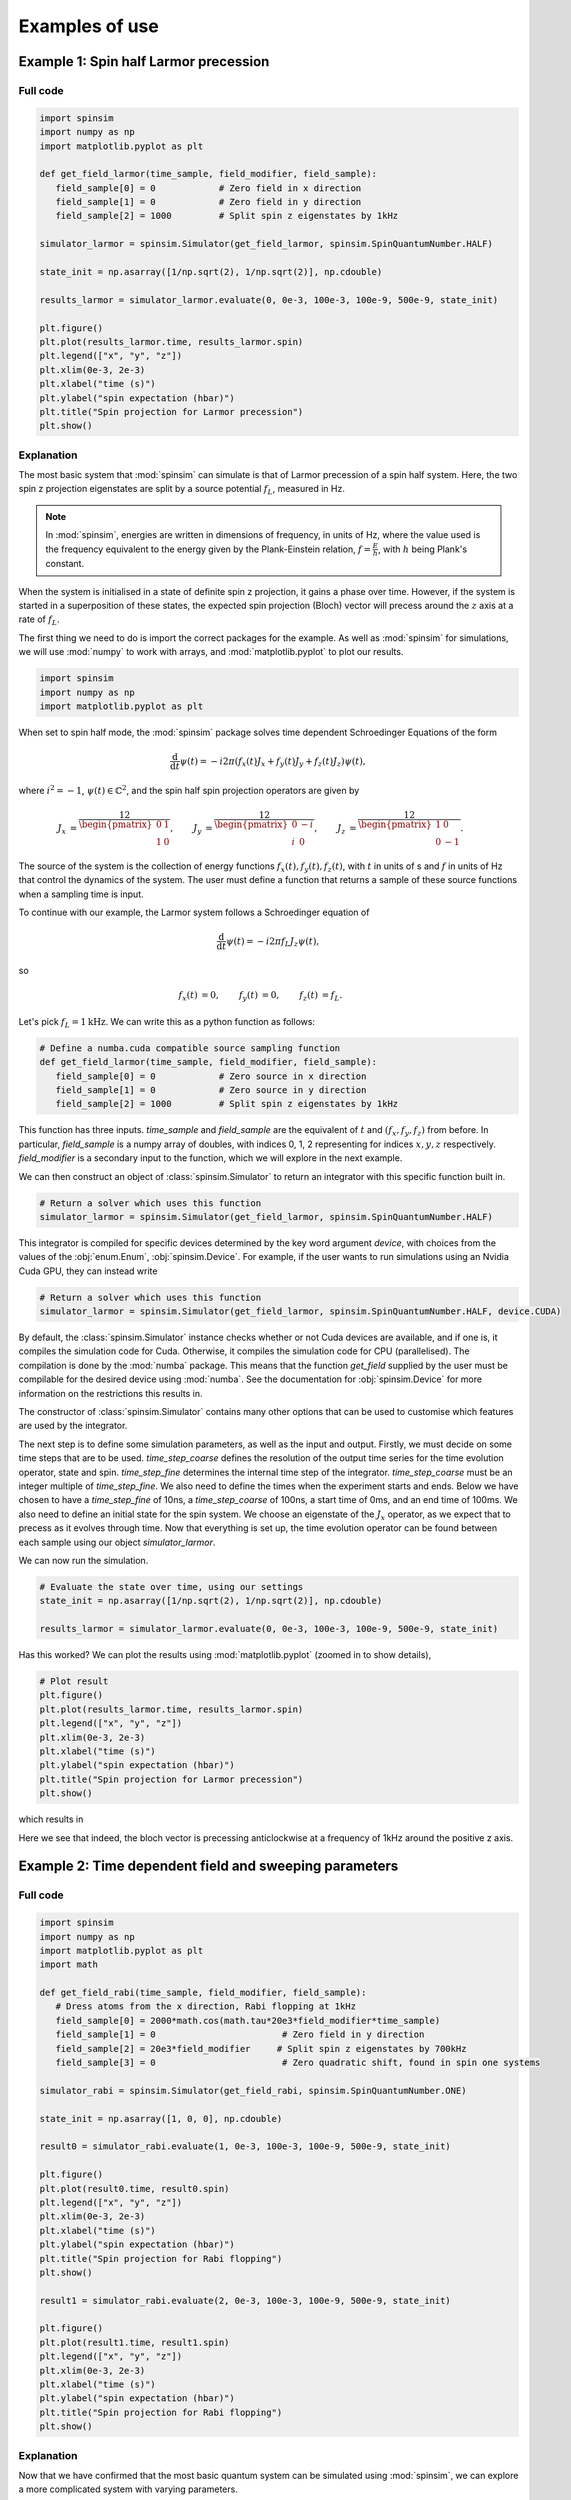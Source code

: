 .. _examples:

Examples of use
===============

Example 1: Spin half Larmor precession
--------------------------------------

Full code
.........

.. code-block:: python

   import spinsim
   import numpy as np
   import matplotlib.pyplot as plt

   def get_field_larmor(time_sample, field_modifier, field_sample):
      field_sample[0] = 0            # Zero field in x direction
      field_sample[1] = 0            # Zero field in y direction
      field_sample[2] = 1000         # Split spin z eigenstates by 1kHz

   simulator_larmor = spinsim.Simulator(get_field_larmor, spinsim.SpinQuantumNumber.HALF)

   state_init = np.asarray([1/np.sqrt(2), 1/np.sqrt(2)], np.cdouble)

   results_larmor = simulator_larmor.evaluate(0, 0e-3, 100e-3, 100e-9, 500e-9, state_init)

   plt.figure()
   plt.plot(results_larmor.time, results_larmor.spin)
   plt.legend(["x", "y", "z"])
   plt.xlim(0e-3, 2e-3)
   plt.xlabel("time (s)")
   plt.ylabel("spin expectation (hbar)")
   plt.title("Spin projection for Larmor precession")
   plt.show()

Explanation
...........

The most basic system that :mod:`spinsim` can simulate is that of Larmor precession of a spin half system. Here, the two spin z projection eigenstates are split by a source potential :math:`f_L`, measured in Hz.

.. note::
   In :mod:`spinsim`, energies are written in dimensions of frequency, in units of Hz, where the value used is the frequency equivalent to the energy given by the Plank-Einstein relation, :math:`f = \frac{E}{h}`, with :math:`h` being Plank's constant.

When the system is initialised in a state of definite spin z projection, it gains a phase over time. However, if the system is started in a superposition of these states, the expected spin projection (Bloch) vector will precess around the :math:`z` axis at a rate of :math:`f_L`.

The first thing we need to do is import the correct packages for the example. As well as :mod:`spinsim` for simulations, we will use :mod:`numpy` to work with arrays, and :mod:`matplotlib.pyplot` to plot our results.

.. code-block:: python

   import spinsim
   import numpy as np
   import matplotlib.pyplot as plt

When set to spin half mode, the :mod:`spinsim` package solves time dependent Schroedinger Equations of the form

.. math::
   \frac{\mathrm{d}}{\mathrm{d}t}\psi(t) = -i 2\pi (f_x(t) J_x + f_y(t) J_y + f_z(t) J_z) \psi(t),

where :math:`i^2 = -1`, :math:`\psi(t) \in \mathbb{C}^2`, and the spin half spin projection operators are given by

.. math::
   \begin{align*}
      J_x &= \frac12\begin{pmatrix}
         0 & 1 \\
         1 & 0
      \end{pmatrix},
      &J_y &= \frac12\begin{pmatrix}
         0 & -i \\
         i &  0
      \end{pmatrix},
      &J_z &= \frac12\begin{pmatrix}
         1 &  0 \\
         0 & -1
      \end{pmatrix}.
   \end{align*}

The source of the system is the collection of energy functions :math:`f_x(t), f_y(t), f_z(t)`, with :math:`t` in units of s and :math:`f` in units of Hz that control the dynamics of the system. The user must define a function that returns a sample of these source functions when a sampling time is input.

To continue with our example, the Larmor system follows a Schroedinger equation of

.. math::
   \frac{\mathrm{d}}{\mathrm{d}t}\psi(t) = -i 2\pi f_L J_z \psi(t),

so

.. math::
   \begin{align*}
      f_x(t) &= 0,&
      f_y(t) &= 0,&
      f_z(t) &= f_L.
   \end{align*}

Let's pick :math:`f_L = 1\mathrm{kHz}`. We can write this as a python function as follows:

.. code-block:: python

   # Define a numba.cuda compatible source sampling function
   def get_field_larmor(time_sample, field_modifier, field_sample):
      field_sample[0] = 0            # Zero source in x direction
      field_sample[1] = 0            # Zero source in y direction
      field_sample[2] = 1000         # Split spin z eigenstates by 1kHz

This function has three inputs. `time_sample` and `field_sample` are the equivalent of :math:`t` and :math:`(f_x, f_y, f_z)` from before. In particular, `field_sample` is a numpy array of doubles, with indices 0, 1, 2 representing for indices :math:`x, y, z` respectively. `field_modifier` is a secondary input to the function, which we will explore in the next example.

We can then construct an object of :class:`spinsim.Simulator` to return an integrator with this specific function built in.

.. code-block:: python

   # Return a solver which uses this function
   simulator_larmor = spinsim.Simulator(get_field_larmor, spinsim.SpinQuantumNumber.HALF)

This integrator is compiled for specific devices determined by the key word argument `device`, with choices from the values of the :obj:`enum.Enum`, :obj:`spinsim.Device`. For example, if the user wants to run simulations using an Nvidia Cuda GPU, they can instead write

.. code-block:: python

   # Return a solver which uses this function
   simulator_larmor = spinsim.Simulator(get_field_larmor, spinsim.SpinQuantumNumber.HALF, device.CUDA)

By default, the :class:`spinsim.Simulator` instance checks whether or not Cuda devices are available, and if one is, it compiles the simulation code for Cuda. Otherwise, it compiles the simulation code for CPU (parallelised). The compilation is done by the :mod:`numba` package. This means that the function `get_field` supplied by the user must be compilable for the desired device using :mod:`numba`. See the documentation for :obj:`spinsim.Device` for more information on the restrictions this results in.

The constructor of :class:`spinsim.Simulator` contains many other options that can be used to customise which features are used by the integrator.

The next step is to define some simulation parameters, as well as the input and output. Firstly, we must decide on some time steps that are to be used. `time_step_coarse` defines the resolution of the output time series for the time evolution operator, state and spin. `time_step_fine` determines the internal time step of the integrator. `time_step_coarse` must be an integer multiple of `time_step_fine`. We also need to define the times when the experiment starts and ends. Below we have chosen to have a `time_step_fine` of 10ns, a `time_step_coarse` of 100ns, a start time of 0ms, and an end time of 100ms. We also need to define an initial state for the spin system. We choose an eigenstate of the :math:`J_x` operator, as we expect that to precess as it evolves through time. Now that everything is set up, the time evolution operator can be found between each sample using our object `simulator_larmor`.

We can now run the simulation.

.. code-block:: python

   # Evaluate the state over time, using our settings
   state_init = np.asarray([1/np.sqrt(2), 1/np.sqrt(2)], np.cdouble)

   results_larmor = simulator_larmor.evaluate(0, 0e-3, 100e-3, 100e-9, 500e-9, state_init)

Has this worked? We can plot the results using :mod:`matplotlib.pyplot` (zoomed in to show details),

.. code-block:: python

   # Plot result
   plt.figure()
   plt.plot(results_larmor.time, results_larmor.spin)
   plt.legend(["x", "y", "z"])
   plt.xlim(0e-3, 2e-3)
   plt.xlabel("time (s)")
   plt.ylabel("spin expectation (hbar)")
   plt.title("Spin projection for Larmor precession")
   plt.show()

which results in

.. image:: ../../images/example_1_1.png

Here we see that indeed, the bloch vector is precessing anticlockwise at a frequency of 1kHz around the positive z axis.

Example 2: Time dependent field and sweeping parameters
-------------------------------------------------------

Full code
.........

.. code-block::

   import spinsim
   import numpy as np
   import matplotlib.pyplot as plt
   import math

   def get_field_rabi(time_sample, field_modifier, field_sample):
      # Dress atoms from the x direction, Rabi flopping at 1kHz
      field_sample[0] = 2000*math.cos(math.tau*20e3*field_modifier*time_sample)
      field_sample[1] = 0                        # Zero field in y direction
      field_sample[2] = 20e3*field_modifier     # Split spin z eigenstates by 700kHz
      field_sample[3] = 0                        # Zero quadratic shift, found in spin one systems

   simulator_rabi = spinsim.Simulator(get_field_rabi, spinsim.SpinQuantumNumber.ONE)

   state_init = np.asarray([1, 0, 0], np.cdouble)

   result0 = simulator_rabi.evaluate(1, 0e-3, 100e-3, 100e-9, 500e-9, state_init)

   plt.figure()
   plt.plot(result0.time, result0.spin)
   plt.legend(["x", "y", "z"])
   plt.xlim(0e-3, 2e-3)
   plt.xlabel("time (s)")
   plt.ylabel("spin expectation (hbar)")
   plt.title("Spin projection for Rabi flopping")
   plt.show()

   result1 = simulator_rabi.evaluate(2, 0e-3, 100e-3, 100e-9, 500e-9, state_init)

   plt.figure()
   plt.plot(result1.time, result1.spin)
   plt.legend(["x", "y", "z"])
   plt.xlim(0e-3, 2e-3)
   plt.xlabel("time (s)")
   plt.ylabel("spin expectation (hbar)")
   plt.title("Spin projection for Rabi flopping")
   plt.show()

Explanation
...........

Now that we have confirmed that the most basic quantum system can be simulated using :mod:`spinsim`, we can explore a more complicated system with varying parameters.

Again, we import some packages, now including the :mod:`math` package.

.. code-block:: python

   import spinsim

   import numpy as np
   import matplotlib.pyplot as plt

   import math

Let's first introduce the Rabi system. As before, we split the energy levels of the spin system (which is now three levels), with an energy difference :math:`f_L` between each consecutive level. Again, if started in an eigenstate of :math:`J_x`, the expected spin will precess anticlockwise around the positive z axis. Radiation can be applied to the system to drive transitions between the spin states. For this to work, radiation must be resonant (or close to resonant) with the energy splitting (ie, its frequency of oscillation must be close to :math:`f_L`). If the system starts with the expected spin pointing completely up, this radiation will drive the system to point completely down. It will then drive the system back up, and the cycle repeats. This happens at a rate of half of the amplitude of the radiation (assuming perfect resonance), which is called the Rabi frequency :math:`f_R`, and the cycling is called Rabi flopping. The Schroedinger equation of the Rabi system is

.. math::
   \frac{\mathrm{d}}{\mathrm{d}t}\psi(t) = -i 2\pi (2 f_R \cos(2\pi f_L t) J_x + f_L J_z) \psi(t).

In general, :mod:`spinsim` can solve Schroedinger equations of the form

.. math::
   \frac{\mathrm{d}}{\mathrm{d}t}\psi(t) = -i 2\pi (f_x(t) J_x + f_y(t) J_y + f_z(t) J_z + f_q(t) Q) \psi(t).

where now :math:`\psi(t) \in \mathbb{C}^3`, and the spin one operators are given by

.. math::
   \begin{align*}
      J_x &= \frac{1}{\sqrt{2}}\begin{pmatrix}
         0 & 1 & 0 \\
         1 & 0 & 1 \\
         0 & 1 & 0
      \end{pmatrix},&
      J_y &= \frac{1}{\sqrt{2}}\begin{pmatrix}
         0 & -i &  0 \\
         i &  0 & -i \\
         0 &  i &  0
      \end{pmatrix},\\
      J_z &= \begin{pmatrix}
         1 & 0 &  0 \\
         0 & 0 &  0 \\
         0 & 0 & -1
      \end{pmatrix},&
      Q &= \frac{1}{3}\begin{pmatrix}
         1 &  0 & 0 \\
         0 & -2 & 0 \\
         0 &  0 & 1
      \end{pmatrix}.
   \end{align*}

:math:`J_x, J_y, J_z` are regular spin operators, and :math:`Q` is a quadratic operator, proportional to :math:`Q_{zz}` as defined by :cite:`hamley_spin-nematic_2012`, and :math:`Q_0` as defined by :cite:`di_dipolequadrupole_2010`.

Just as before, we must define a source function, this time being time dependent.

.. code-block:: python

   def get_field_rabi(time_sample, field_modifier, field_sample):
      # Dress atoms from the x direction, Rabi flopping at 1kHz
      field_sample[0] = 2000*math.cos(math.tau*20e3*time_sample)
      field_sample[1] = 0      # Zero source in y direction
      field_sample[2] = 20e3   # Split spin z eigenstates by 20kHz
      field_sample[3] = 0      # Zero quadratic shift, found in spin one systems

This time there is a fourth entry in `field_sample`, which represents the quadratic shift :math:`f_q(t)`. Here we have chosen a Larmor frequency :math:`f_L` of 20kHz, and a Rabi frequency :math:`f_R` of 1kHz.

.. warning::
   Remember, these functions must be :func:`numba.cuda.jit()` compilable. The following code will not work due to the use of :mod:`numpy` functions and constants:

   .. code-block:: python

      def get_field_rabi(time_sample, field_modifier, field_sample):
         # Dress atoms from the x direction, Rabi flopping at 1kHz
         field_sample[0] = 2000*np.cos(np.tau*20e3*time_sample)
         field_sample[1] = 0       # Zero source in y direction
         field_sample[2] = 20e3    # Split spin z eigenstates by 20kHz
         field_sample[3] = 0       # Zero quadratic shift, found in spin one systems

Before we move on, suppose that we want to execute multiple similar simulations. For example, we could run the current simulation, then one that is exactly the same, but with double the Larmor frequency :math:`f_L`. One could do this by hard coding another source function with this change and then compiling another solver, but this takes time and is inefficient. Instead, we can use the parameter `field_modifier`.

.. code-block:: python

   def get_field_rabi(time_sample, field_modifier, field_sample):
      # Dress atoms from the x direction, Rabi flopping at 1kHz
      field_sample[0] = 2000*math.cos(math.tau*20e3*field_modifier*time_sample)
      field_sample[1] = 0                        # Zero source in y direction
      field_sample[2] = 20e3*field_modifier     # Split spin z eigenstates by 20kHz
      field_sample[3] = 0                        # Zero quadratic shift

The value of each `field_modifier` can be input whenever the integration function is called. In general, this can be used to sweep through values for any number of simulations, saving compile time.

Let's build our simulator object, now spin one.

.. code-block:: python

   # Return a solver which uses this function
   simulator_rabi = spinsim.Simulator(get_field_rabi, spinsim.SpinQuantumNumber.ONE)

We set up some of the parameters as before, and we are now ready to execute. Note that, `field_modifier` is the first parameter. Here it is set to 1 for a Larmor frequency :math:`f_L` of 20kHz.

.. code-block:: python

   # Find the time evolution operator using our settings
   state_init = np.asarray([1, 0, 0], np.cdouble)

   results0 = simulator_rabi.evaluate(1, 0e-3, 100e-3, 100e-9, 500e-9, state_init)

Finally we can plot our results.

.. code-block:: python

   # Plot result
   plt.figure()
   plt.plot(results0.time, results0.spin)
   plt.legend(["x", "y", "z"])
   plt.xlim(0e-3, 2e-3)
   plt.xlabel("time (s)")
   plt.ylabel("spin expectation (hbar)")
   plt.title("Spin projection for Rabi flopping")
   plt.show()

which gives

.. image:: ../../images/example_2_1.png

Notice the spin z projection cycling (Rabi flopping) at a rate of 1KHz, while the spin x and y projections are cycling between each other (Larmor precessing) at a rate of 20kHz. Using the rotating wave approximation, the spin z projection can be thought of as a sine wave. However, when these approximations are not used, one obtains these artifacts that we see on the spin z projection, known as beyond rotating wave effects.

Finally, let's run another experiment using the same compiled function. This will run faster than last time, as it does not need to be compiled a second time. Notice that here we set `field_modifier` to 2, which should double the Larmor frequency :math:`f_L`.

.. code-block:: python

   # Find the time evolution operator using our settings
   results1 = simulator_rabi.evaluate(2, 0e-3, 100e-3, 100e-9, 500e-9, state_init)

   # Plot result
   plt.figure()
   plt.plot(results1.time, results1.spin)
   plt.legend(["x", "y", "z"])
   plt.xlim(0e-3, 2e-3)
   plt.xlabel("time (s)")
   plt.ylabel("spin expectation (hbar)")
   plt.title("Spin projection for Rabi flopping")
   plt.show()

which results in

.. image:: ../../images/example_2_2.png

See that the spin projections are similar to last time, except that the Larmor precession is now at 40KHz.

Example 3: Gaussian Pi pulse and sampling
-----------------------------------------

Full code
.........

.. code-block:: python

   import spinsim
   import math
   import numpy as np
   import matplotlib.pyplot as plt
   import datetime as dtm

   time_now_string = dtm.datetime.now().strftime("%Y%m%dT%H%M%S")

   def gaussian_pulse(time, modifier, pulse):
      pulse[0] = (math.pi/math.sqrt(math.tau))*math.exp(-0.5*(time**2))/math.tau
      pulse[1] = 0.0
      pulse[2] = 0.0

   def cumulative_gaussian(t):
      return 0.5*(1 + math.erf(t/math.sqrt(2.0)))

   plt.figure()
   pulse_sample = np.empty(3, np.float64)

   time_continuous = np.arange(-5.0, 5.0005, 1e-3)
   pulse_continuous = []
   for time_sample in time_continuous:
      gaussian_pulse(time_sample, 0, pulse_sample)
      pulse_continuous += [pulse_sample[0]]
   pulse_continuous = np.asarray(pulse_continuous)
   plt.plot(time_continuous, pulse_continuous, "k-")

   time_step = 0.25
   time_midpoint = 0.5*time_step + np.arange(-5.0, 5.0, time_step)
   pulse_midpoint = []
   for time_sample in time_midpoint:
      gaussian_pulse(time_sample, 0, pulse_sample)
      pulse_midpoint += [pulse_sample[0]]
   pulse_midpoint = np.asarray(pulse_midpoint)
   plt.plot(time_midpoint, pulse_midpoint, "bo")

   time_quadrature = []
   pulse_quadrature = []
   for time_sample in time_midpoint:
      gaussian_pulse(time_sample - 0.5*time_step/math.sqrt(3), 0, pulse_sample)
      time_quadrature += [time_sample - 0.5*time_step/math.sqrt(3)]
      pulse_quadrature += [pulse_sample[0]]

      gaussian_pulse(time_sample + 0.5*time_step/math.sqrt(3), 0, pulse_sample)
      time_quadrature += [time_sample + 0.5*time_step/math.sqrt(3)]
      pulse_quadrature += [pulse_sample[0]]
   time_quadrature = np.asarray(time_quadrature)
   pulse_quadrature = np.asarray(pulse_quadrature)
   plt.plot(time_quadrature, pulse_quadrature, "m.")

   plt.xlabel("Time (standard deviations)")
   plt.ylabel("Pulse strength (Hz)")
   plt.legend(
      [
         "Pulse shape",
         "Integration steps",
         "Pulse sample points"
      ]
   )
   plt.title("{}\nSample points for integrating Gaussian pulse".format(time_now_string))
   plt.savefig("gaussian_pulse_sample.png")
   plt.savefig("gaussian_pulse_sample.pdf")
   plt.show()

   plt.figure()

   time = np.arange(-5.0, 5.1, 2.0)
   state_analytic = np.asarray([[math.cos(0.5*math.pi*cumulative_gaussian(t)), -1j*math.sin(0.5*math.pi*cumulative_gaussian(t))] for t in time], dtype = np.complex128)

   simulator = spinsim.Simulator(gaussian_pulse, spinsim.SpinQuantumNumber.HALF)

   result_compare = simulator.evaluate(0.0, -5.0, 7.0, 1e-6, 2.0, np.asarray([1, 0], np.complex128))

   legend = []

   colours = ["r", "g", "b", "c", "m", "y"]
   error = []
   time_steps = np.asarray([0.001, 0.005, 0.01, 0.05, 0.1, 0.25, 0.5, 1.0, 2.0])
   number_of_steps = 10 / time_steps
   plot_start_index = 4
   for simulation_index, time_step in enumerate(time_steps):
      result_simulated = simulator.evaluate(0.0, -5.0, 7.0, time_step, 2.0, np.asarray([1, 0], np.complex128))

      error += [np.sum(np.abs(result_simulated.state - result_compare.state))/5]

      if simulation_index >= plot_start_index:
         plt.plot(time, result_simulated.spin[:, 0], colours[simulation_index - plot_start_index] + "--o")
         plt.plot(time, result_simulated.spin[:, 1], colours[simulation_index - plot_start_index] + "--x")
         plt.plot(time, result_simulated.spin[:, 2], colours[simulation_index - plot_start_index] + "--+")

         legend += [
               "{:d} x".format(int(number_of_steps[simulation_index])),
               "{:d} y".format(int(number_of_steps[simulation_index])),
               "{:d} z".format(int(number_of_steps[simulation_index]))
         ]

   plt.legend(legend, loc = "lower left")
   plt.xlabel("Time (standard deviations)")
   plt.ylabel("Spin")
   plt.title("{}\nGaussian pulse at various numbers of steps".format(time_now_string))
   plt.savefig("gaussian_pulse.png")
   plt.savefig("gaussian_pulse.pdf")
   plt.show()

   plt.figure()
   plt.loglog(number_of_steps, error, "-rx")
   plt.xlabel("Number of steps")
   plt.ylabel("Error")
   plt.title("{}\nError in integrating Gaussian pulse".format(time_now_string))
   plt.ylim((1e-12, 1e0))
   plt.savefig("gaussian_pulse_error.png")
   plt.savefig("gaussian_pulse_error.pdf")
   plt.show()

Explanation
...........

This is a longer example, and benchmark, to show how :mod:`spinsim` can be used to accurately integrate pulses. Here the spin system is acted on by a Gaussian pi pulse, which is a pulse in the shape of a Gaussian that rotates the Bloch vector (spin projection expectation) by 180 degrees. In this case, this is modelled in the rotating frame, using the rotating wave approximation, as

.. math::
   \frac{\mathrm{d}}{\mathrm{d}t}\psi(t) = -i \pi \frac{1}{\sqrt{2\pi}}e^{-\frac{1}{2}t^2} J_x \psi(t).

Note that here we are only interested in the dynamics of the system in the rotating frame itself. One can simulate this system using spinsim with this python function

.. code-block:: python

   def gaussian_pulse(time, modifier, pulse):
      pulse[0] = (math.pi/math.sqrt(math.tau))*math.exp(-0.5*(time**2))/math.tau
      pulse[1] = 0.0
      pulse[2] = 0.0

where the equation could be simplified if not for readability (the first pi is the rotation the Bloch vector is to make in radians, the second is to normalise the Gaussian, and the third is to convert the rotation from units of radians, to units of cycles).

The code simulates the dynamics of this system at various time steps. The following shows the coarsely sampled spin projections for these differing accuracies,

.. image:: ../../images/gaussian_pulse.png

Notice how the Bloch vector rotates from pointing in the z direction, to pointing in the -y direction, and finally pointing in the -z direction after the pulse has completed. A 180 degree rotation has indeed been made.

The following shows how the accuracy of the evaluated state obtained relates to the integration step size used,

.. image:: ../../images/gaussian_pulse_error.png

We find that using 40 steps across the whole -5 to +5 standard deviations of the Gaussian pulse results in an error in the state of less than :math:`10^{-6}`. The integration and time resolution can be seen in the following,

.. image:: ../../images/gaussian_pulse_sample.png

Time steps this coarse are able to be used because of the commutator free Magnus based integrator being used. Each step (in blue) uses two samples (in magenta) to sample the pulse shape (in black).

.. References
.. ----------

.. .. bibliography:: ../../bib/spinsim.bib